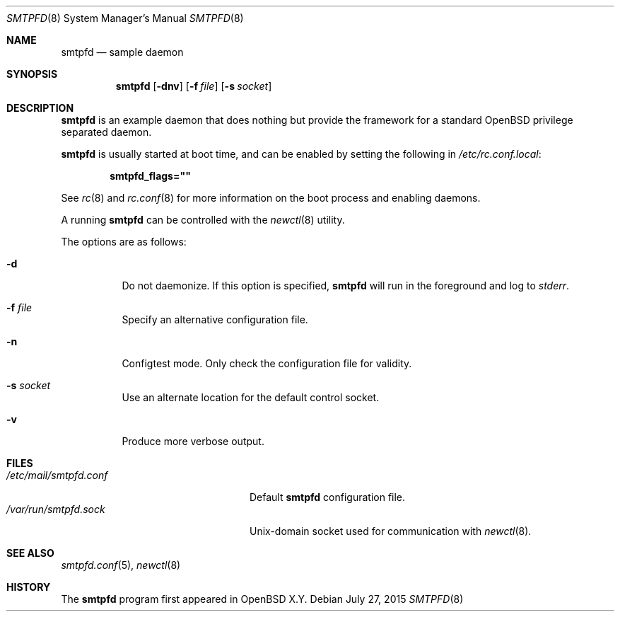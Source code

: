 .\"	$OpenBSD$
.\"
.\" Copyright (c) 2016 Kenneth R Westerback <kwesterback@gmail.com>
.\"
.\" Permission to use, copy, modify, and distribute this software for any
.\" purpose with or without fee is hereby granted, provided that the above
.\" copyright notice and this permission notice appear in all copies.
.\"
.\" THE SOFTWARE IS PROVIDED "AS IS" AND THE AUTHOR DISCLAIMS ALL WARRANTIES
.\" WITH REGARD TO THIS SOFTWARE INCLUDING ALL IMPLIED WARRANTIES OF
.\" MERCHANTABILITY AND FITNESS. IN NO EVENT SHALL THE AUTHOR BE LIABLE FOR
.\" ANY SPECIAL, DIRECT, INDIRECT, OR CONSEQUENTIAL DAMAGES OR ANY DAMAGES
.\" WHATSOEVER RESULTING FROM LOSS OF USE, DATA OR PROFITS, WHETHER IN AN
.\" ACTION OF CONTRACT, NEGLIGENCE OR OTHER TORTIOUS ACTION, ARISING OUT OF
.\" OR IN CONNECTION WITH THE USE OR PERFORMANCE OF THIS SOFTWARE.
.\"
.Dd $Mdocdate: July 27 2015 $
.Dt SMTPFD 8
.Os
.Sh NAME
.Nm smtpfd
.Nd sample daemon
.Sh SYNOPSIS
.Nm
.Op Fl dnv
.Op Fl f Ar file
.Op Fl s Ar socket
.Sh DESCRIPTION
.Nm
is an example daemon that does nothing but provide the framework for a
standard
.Ox
privilege separated daemon.
.Pp
.Nm
is usually started at boot time, and can be enabled by
setting the following in
.Pa /etc/rc.conf.local :
.Pp
.Dl smtpfd_flags=\&"\&"
.Pp
See
.Xr rc 8
and
.Xr rc.conf 8
for more information on the boot process
and enabling daemons.
.Pp
A running
.Nm
can be controlled with the
.Xr newctl 8
utility.
.Pp
The options are as follows:
.Bl -tag -width Ds
.It Fl d
Do not daemonize.
If this option is specified,
.Nm
will run in the foreground and log to
.Em stderr .
.It Fl f Ar file
Specify an alternative configuration file.
.It Fl n
Configtest mode.
Only check the configuration file for validity.
.It Fl s Ar socket
Use an alternate location for the default control socket.
.It Fl v
Produce more verbose output.
.El
.Sh FILES
.Bl -tag -width "/var/run/smtpfd.sockXX" -compact
.It Pa /etc/mail/smtpfd.conf
Default
.Nm
configuration file.
.It Pa /var/run/smtpfd.sock
.Ux Ns -domain
socket used for communication with
.Xr newctl 8 .
.El
.Sh SEE ALSO
.Xr smtpfd.conf 5 ,
.Xr newctl 8
.Sh HISTORY
The
.Nm
program first appeared in
.Ox X.Y .
